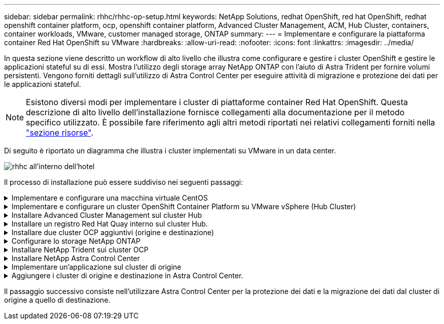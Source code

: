---
sidebar: sidebar 
permalink: rhhc/rhhc-op-setup.html 
keywords: NetApp Solutions, redhat OpenShift, red hat OpenShift, redhat openshift container platform, ocp, openshift container platform, Advanced Cluster Management, ACM, Hub Cluster, containers, container workloads, VMware, customer managed storage, ONTAP 
summary:  
---
= Implementare e configurare la piattaforma container Red Hat OpenShift su VMware
:hardbreaks:
:allow-uri-read: 
:nofooter: 
:icons: font
:linkattrs: 
:imagesdir: ../media/


[role="lead"]
In questa sezione viene descritto un workflow di alto livello che illustra come configurare e gestire i cluster OpenShift e gestire le applicazioni stateful su di essi. Mostra l'utilizzo degli storage array NetApp ONTAP con l'aiuto di Astra Trident per fornire volumi persistenti. Vengono forniti dettagli sull'utilizzo di Astra Control Center per eseguire attività di migrazione e protezione dei dati per le applicazioni stateful.


NOTE: Esistono diversi modi per implementare i cluster di piattaforme container Red Hat OpenShift. Questa descrizione di alto livello dell'installazione fornisce collegamenti alla documentazione per il metodo specifico utilizzato. È possibile fare riferimento agli altri metodi riportati nei relativi collegamenti forniti nella link:rhhc-resources.html["sezione risorse"].

Di seguito è riportato un diagramma che illustra i cluster implementati su VMware in un data center.

image::rhhc-on-premises.png[rhhc all'interno dell'hotel]

Il processo di installazione può essere suddiviso nei seguenti passaggi:

.Implementare e configurare una macchina virtuale CentOS
[%collapsible]
====
* Viene implementato nell'ambiente VMware vSphere.
* Questa macchina virtuale viene utilizzata per l'implementazione di alcuni componenti come NetApp Astra Trident e NetApp Astra Control Center per la soluzione.
* Un utente root viene configurato su questa macchina virtuale durante l'installazione.


====
.Implementare e configurare un cluster OpenShift Container Platform su VMware vSphere (Hub Cluster)
[%collapsible]
====
Fare riferimento alle istruzioni del link:https://access.redhat.com/documentation/en-us/assisted_installer_for_openshift_container_platform/2022/html/assisted_installer_for_openshift_container_platform/installing-on-vsphere#doc-wrapper/["Implementazione assistita"] Metodo per implementare un cluster OCP.


TIP: Tenere presente quanto segue: - Creare una chiave pubblica e privata ssh da fornire all'installatore. Queste chiavi verranno utilizzate per accedere ai nodi master e worker, se necessario. - Scaricare il programma di installazione dal programma di installazione assistito. Questo programma viene utilizzato per avviare le macchine virtuali create nell'ambiente VMware vSphere per i nodi master e worker. Le macchine virtuali devono avere i requisiti minimi di CPU, memoria e disco rigido. (Fare riferimento ai comandi di creazione della macchina virtuale su link:https://access.redhat.com/documentation/en-us/assisted_installer_for_openshift_container_platform/2022/html/assisted_installer_for_openshift_container_platform/installing-on-vsphere#doc-wrapper/["questo"] Per i nodi master e worker che forniscono queste informazioni) - diskUID deve essere abilitato su tutte le macchine virtuali. - Creare un minimo di 3 nodi per master e 3 nodi per worker. Una volta rilevati dal programma di installazione, attivare il pulsante di attivazione/disattivazione dell'integrazione VMware vSphere.

====
.Installare Advanced Cluster Management sul cluster Hub
[%collapsible]
====
Viene installato utilizzando Advanced Cluster Management Operator sul cluster Hub. Fare riferimento alle istruzioni link:https://access.redhat.com/documentation/en-us/red_hat_advanced_cluster_management_for_kubernetes/2.7/html/install/installing#doc-wrapper["qui"].

====
.Installare un registro Red Hat Quay interno sul cluster Hub.
[%collapsible]
====
* Per inviare l'immagine Astra è necessario un registro interno. Un registro interno Quay viene installato utilizzando l'operatore nel cluster Hub.
* Fare riferimento alle istruzioni link:https://access.redhat.com/documentation/en-us/red_hat_quay/2.9/html-single/deploy_red_hat_quay_on_openshift/index#installing_red_hat_quay_on_openshift["qui"]


====
.Installare due cluster OCP aggiuntivi (origine e destinazione)
[%collapsible]
====
* I cluster aggiuntivi possono essere implementati utilizzando ACM sul cluster Hub.
* Fare riferimento alle istruzioni link:https://access.redhat.com/documentation/en-us/red_hat_advanced_cluster_management_for_kubernetes/2.7/html/clusters/cluster_mce_overview#vsphere_prerequisites["qui"].


====
.Configurare lo storage NetApp ONTAP
[%collapsible]
====
* Installare un cluster ONTAP con connettività alle VM OCP nell'ambiente VMware.
* Creare una SVM.
* Configurare i dati NAS per accedere allo storage in SVM.


====
.Installare NetApp Trident sui cluster OCP
[%collapsible]
====
* Installare NetApp Trident su tutti e tre i cluster: Hub, origine e destinazione
* Fare riferimento alle istruzioni link:https://docs.netapp.com/us-en/trident/trident-get-started/kubernetes-deploy-operator.html["qui"].
* Creare un backend di storage per ontap-nas .
* Creare una classe di storage per ontap-nas.
* Fare riferimento alle istruzioni link:https://docs.netapp.com/us-en/trident/trident-get-started/kubernetes-postdeployment.html["qui"].


====
.Installare NetApp Astra Control Center
[%collapsible]
====
* NetApp Astra Control Center viene installato utilizzando Astra Operator sul cluster Hub.
* Fare riferimento alle istruzioni link:https://docs.netapp.com/us-en/astra-control-center/get-started/acc_operatorhub_install.html["qui"].


Punti da ricordare: * Scarica l'immagine di NetApp Astra Control Center dal sito di supporto. * Inserire l'immagine in un registro interno. * Fare riferimento alle istruzioni qui.

====
.Implementare un'applicazione sul cluster di origine
[%collapsible]
====
Utilizza OpenShift GitOps per implementare un'applicazione. (es. Postgres, Ghost)

====
.Aggiungere i cluster di origine e destinazione in Astra Control Center.
[%collapsible]
====
Dopo aver aggiunto un cluster alla gestione di Astra Control, è possibile installare le applicazioni sul cluster (all'esterno di Astra Control) e quindi passare alla pagina delle applicazioni in Astra Control per definire le applicazioni e le relative risorse. Fare riferimento a. link:https://docs.netapp.com/us-en/astra-control-center/use/manage-apps.html["Inizia a gestire le app di Astra Control Center"].

====
Il passaggio successivo consiste nell'utilizzare Astra Control Center per la protezione dei dati e la migrazione dei dati dal cluster di origine a quello di destinazione.
